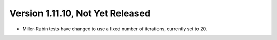 Version 1.11.10, Not Yet Released
^^^^^^^^^^^^^^^^^^^^^^^^^^^^^^^^^^^^^^^^

* Miller-Rabin tests have changed to use a fixed number of iterations,
  currently set to 20.
